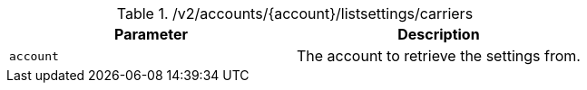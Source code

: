 .+/v2/accounts/{account}/listsettings/carriers+
|===
|Parameter|Description

|`+account+`
|The account to retrieve the settings from.

|===